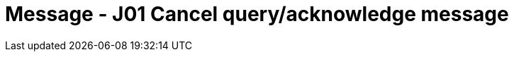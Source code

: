 = Message - J01 Cancel query/acknowledge message
:v291_section: "5.4.6"
:v2_section_name: "QCN/ACK – cancel query/acknowledge message (Event J01)"
:generated: "Thu, 01 Aug 2024 15:25:17 -0600"

[message_structure-table]

[ack_chor-table]

[ack_message_structure-table]

[ack_chor-table]

